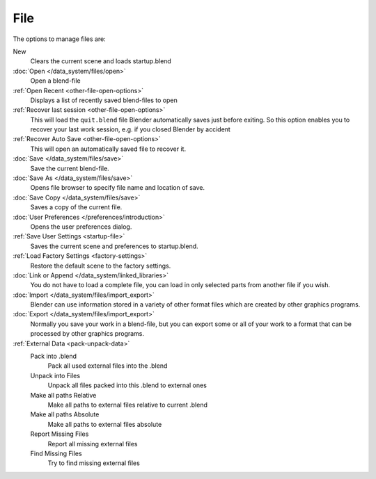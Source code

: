 
****
File
****

The options to manage files are:

New
   Clears the current scene and loads startup.blend
:doc:`Open </data_system/files/open>`
   Open a blend-file
:ref:`Open Recent <other-file-open-options>`
   Displays a list of recently saved blend-files to open
:ref:`Recover last session <other-file-open-options>`
   This will load the ``quit.blend`` file Blender automatically saves just before exiting.
   So this option enables you to recover your last work session, e.g. if you closed Blender by accident
:ref:`Recover Auto Save <other-file-open-options>`
   This will open an automatically saved file to recover it.
:doc:`Save </data_system/files/save>`
   Save the current blend-file.
:doc:`Save As </data_system/files/save>`
   Opens file browser to specify file name and location of save.
:doc:`Save Copy </data_system/files/save>`
   Saves a copy of the current file.
:doc:`User Preferences </preferences/introduction>`
   Opens the user preferences dialog.
:ref:`Save User Settings <startup-file>`
   Saves the current scene and preferences to startup.blend.
:ref:`Load Factory Settings <factory-settings>`
   Restore the default scene to the factory settings.
:doc:`Link or Append </data_system/linked_libraries>`
   You do not have to load a complete file, you can load in only selected parts from another file if you wish.
:doc:`Import </data_system/files/import_export>`
   Blender can use information stored in a variety of other format files which are created by
   other graphics programs.
:doc:`Export </data_system/files/import_export>`
   Normally you save your work in a blend-file,
   but you can export some or all of your work to a format that can be processed by other graphics programs.
:ref:`External Data <pack-unpack-data>`
   Pack into .blend
      Pack all used external files into the .blend
   Unpack into Files
      Unpack all files packed into this .blend to external ones
   Make all paths Relative
      Make all paths to external files relative to current .blend
   Make all paths Absolute
      Make all paths to external files absolute
   Report Missing Files
      Report all missing external files
   Find Missing Files
      Try to find missing external files
